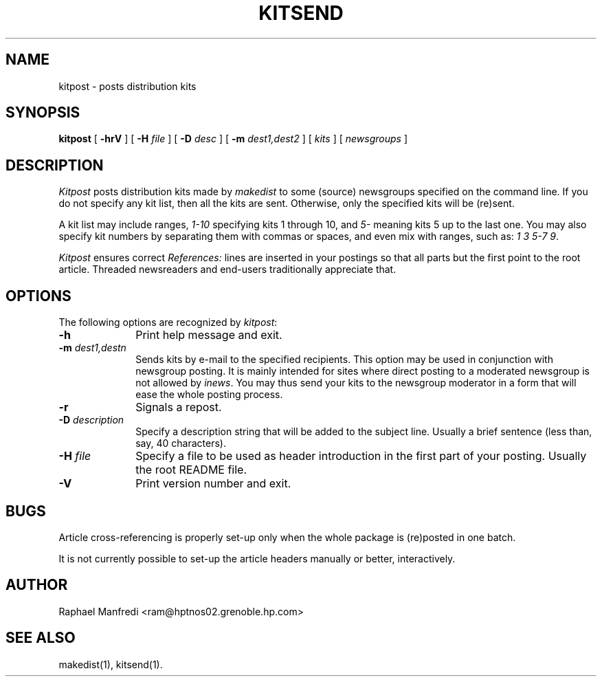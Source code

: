 ''' $Id: kitpost.man,v 3.0.1.2 1995/05/12 11:58:09 ram Exp $
'''
'''  Copyright (c) 1991-1993, Raphael Manfredi
'''  
'''  You may redistribute only under the terms of the Artistic Licence,
'''  as specified in the README file that comes with the distribution.
'''  You may reuse parts of this distribution only within the terms of
'''  that same Artistic Licence; a copy of which may be found at the root
'''  of the source tree for dist 3.0.
'''
''' $Log: kitpost.man,v $
''' Revision 3.0.1.2  1995/05/12  11:58:09  ram
''' patch54: updated my e-mail address
'''
''' Revision 3.0.1.1  1994/05/06  13:55:01  ram
''' patch23: created
'''
.TH KITSEND 1 ram
.SH NAME
kitpost \- posts distribution kits
.SH SYNOPSIS
.B kitpost
[
.B \-hrV
] [
.B -H
.I file
] [
.B -D
.I desc
] [
.B -m
.I dest1,dest2
] [ 
.I kits
] [
.I newsgroups
]
.SH DESCRIPTION
.I Kitpost
posts distribution kits made by \fImakedist\fR to some (source) newsgroups
specified on the command line. If you do not specify any kit list, then all the
kits are sent. Otherwise, only the specified kits will be (re)sent.
.PP
A kit list may include ranges, \fI1-10\fR specifying kits 1 through 10,
and \fI5-\fR meaning kits 5 up to the last one. You may also specify kit
numbers by separating them with commas or spaces, and even mix with ranges,
such as: \fI1 3 5-7 9\fR.
.PP
.I Kitpost
ensures correct \fIReferences:\fR lines are inserted in your postings so that
all parts but the first point to the root article. Threaded newsreaders and
end-users traditionally appreciate that.
.SH OPTIONS
The following options are recognized by \fIkitpost\fR:
.TP 10
.B \-h
Print help message and exit.
.TP
\fB\-m\fI dest1,destn\fR
Sends kits by e-mail to the specified recipients. This option may be used in
conjunction with newsgroup posting. It is mainly intended for sites where
direct posting to a moderated newsgroup is not allowed by \fIinews\fR. You may
thus send your kits to the newsgroup moderator in a form that will ease the
whole posting process.
.TP
.B \-r
Signals a repost.
.TP
\fB\-D\fI description\fR
Specify a description string that will be added to the subject line. Usually
a brief sentence (less than, say, 40 characters).
.TP
\fB\-H\fI file\fR
Specify a file to be used as header introduction in the first part of your
posting. Usually the root README file.
.TP
.B \-V
Print version number and exit.
.SH BUGS
Article cross-referencing is properly set-up only when the whole package is
(re)posted in one batch.
.PP
It is not currently possible to set-up the article headers manually or
better, interactively.
.SH AUTHOR
Raphael Manfredi <ram@hptnos02.grenoble.hp.com>
.SH "SEE ALSO"
makedist(1), kitsend(1).
